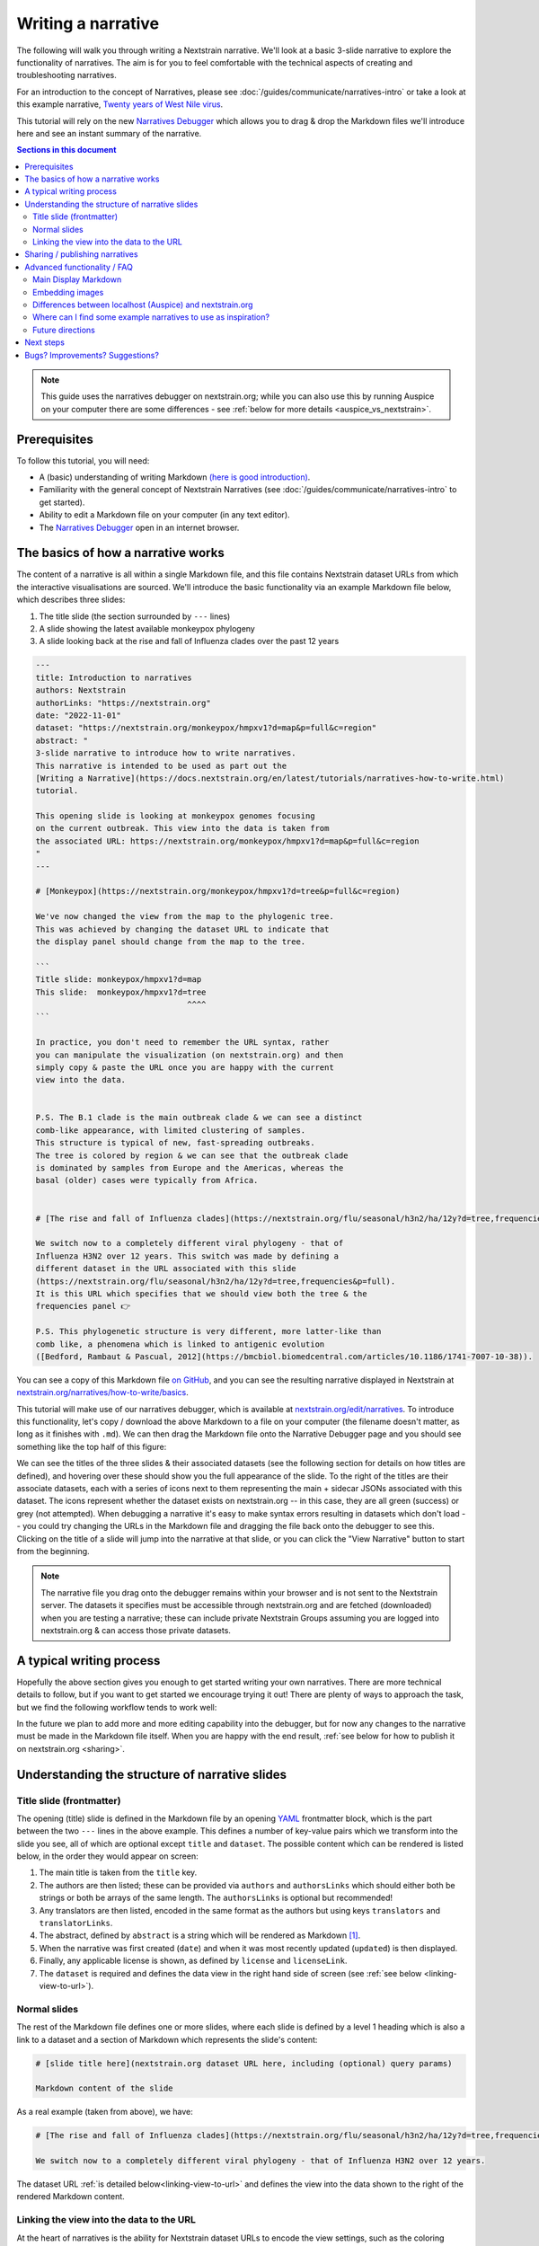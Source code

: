 ===================
Writing a narrative
===================

The following will walk you through writing a Nextstrain narrative.
We'll look at a basic 3-slide narrative to explore the functionality of narratives.
The aim is for you to feel comfortable with the technical aspects of creating
and troubleshooting narratives.


For an introduction to the concept of Narratives, please see :doc:`/guides/communicate/narratives-intro` or take a look at this example narrative,  `Twenty years of West Nile virus <https://nextstrain.org/narratives/twenty-years-of-WNV>`__.

This tutorial will rely on the new `Narratives Debugger <https://nextstrain.org/edit/narratives>`__ which allows you to drag & drop the Markdown files we'll introduce here and see an instant summary of the narrative.

.. contents:: Sections in this document
  :local:
  :depth: 2

.. note::

  This guide uses the narratives debugger on nextstrain.org; while you can also use this by running Auspice on your computer there are some differences - see :ref:`below for more details <auspice_vs_nextstrain>`.


Prerequisites
=============

To follow this tutorial, you will need:

* A (basic) understanding of writing Markdown `(here is good introduction) <https://learnxinyminutes.com/docs/markdown/>`__.
* Familiarity with the general concept of Nextstrain Narratives (see :doc:`/guides/communicate/narratives-intro` to get started).
* Ability to edit a Markdown file on your computer (in any text editor).
* The `Narratives Debugger <https://nextstrain.org/edit/narratives>`__ open in an internet browser.

The basics of how a narrative works
===================================

The content of a narrative is all within a single Markdown file, and this file contains Nextstrain dataset URLs from which the interactive visualisations are sourced.
We'll introduce the basic functionality via an example Markdown file below, which describes three slides:

1. The title slide (the section surrounded by ``---`` lines)
2. A slide showing the latest available monkeypox phylogeny
3. A slide looking back at the rise and fall of Influenza clades over the past 12 years

.. _example:

.. code-block:: markdown

  ---
  title: Introduction to narratives
  authors: Nextstrain
  authorLinks: "https://nextstrain.org"
  date: "2022-11-01"
  dataset: "https://nextstrain.org/monkeypox/hmpxv1?d=map&p=full&c=region"
  abstract: "
  3-slide narrative to introduce how to write narratives.
  This narrative is intended to be used as part out the
  [Writing a Narrative](https://docs.nextstrain.org/en/latest/tutorials/narratives-how-to-write.html)
  tutorial. 

  This opening slide is looking at monkeypox genomes focusing
  on the current outbreak. This view into the data is taken from
  the associated URL: https://nextstrain.org/monkeypox/hmpxv1?d=map&p=full&c=region
  "
  ---
  
  # [Monkeypox](https://nextstrain.org/monkeypox/hmpxv1?d=tree&p=full&c=region)

  We've now changed the view from the map to the phylogenic tree.
  This was achieved by changing the dataset URL to indicate that
  the display panel should change from the map to the tree.

  ```
  Title slide: monkeypox/hmpxv1?d=map
  This slide:  monkeypox/hmpxv1?d=tree
                                  ^^^^
  ```

  In practice, you don't need to remember the URL syntax, rather
  you can manipulate the visualization (on nextstrain.org) and then
  simply copy & paste the URL once you are happy with the current
  view into the data.


  P.S. The B.1 clade is the main outbreak clade & we can see a distinct
  comb-like appearance, with limited clustering of samples.
  This structure is typical of new, fast-spreading outbreaks.
  The tree is colored by region & we can see that the outbreak clade
  is dominated by samples from Europe and the Americas, whereas the
  basal (older) cases were typically from Africa.


  # [The rise and fall of Influenza clades](https://nextstrain.org/flu/seasonal/h3n2/ha/12y?d=tree,frequencies&p=full)

  We switch now to a completely different viral phylogeny - that of
  Influenza H3N2 over 12 years. This switch was made by defining a
  different dataset in the URL associated with this slide
  (https://nextstrain.org/flu/seasonal/h3n2/ha/12y?d=tree,frequencies&p=full).
  It is this URL which specifies that we should view both the tree & the
  frequencies panel 👉

  P.S. This phylogenetic structure is very different, more latter-like than
  comb like, a phenomena which is linked to antigenic evolution
  ([Bedford, Rambaut & Pascual, 2012](https://bmcbiol.biomedcentral.com/articles/10.1186/1741-7007-10-38)).


You can see a copy of this Markdown file `on GitHub <https://github.com/nextstrain/narratives/blob/master/how-to-write_basics.md>`__, and you can see the resulting narrative displayed in Nextstrain at `nextstrain.org/narratives/how-to-write/basics <https://nextstrain.org/narratives/how-to-write/basics>`__.


This tutorial will make use of our narratives debugger, which is available at `nextstrain.org/edit/narratives <https://nextstrain.org/edit/narratives>`__.
To introduce this functionality, let's copy / download the above Markdown to a file on your computer (the filename doesn't matter, as long as it finishes with ``.md``).
We can then drag the Markdown file onto the Narrative Debugger page and you should see something like the top half of this figure:


.. image :: ../images/narratives_debugger_screenshot.jpg
   :alt: Screenshot of the example narrative loaded in the narratives debugger and a preview of the opening slide


We can see the titles of the three slides & their associated datasets (see the following section for details on how titles are defined), and hovering over these should show you the full appearance of the slide.
To the right of the titles are their associate datasets, each with a series of icons next to them representing the main + sidecar JSONs associated with this dataset.
The icons represent whether the dataset exists on nextstrain.org -- in this case, they are all green (success) or grey (not attempted).
When debugging a narrative it's easy to make syntax errors resulting in datasets which don't load -- you could try changing the URLs in the Markdown file and dragging the file back onto the debugger to see this.
Clicking on the title of a slide will jump into the narrative at that slide, or you can click the "View Narrative" button to start from the beginning.


.. note::

  The narrative file you drag onto the debugger remains within your browser and is not sent to the Nextstrain server.
  The datasets it specifies must be accessible through nextstrain.org and are fetched (downloaded) when you are testing a narrative; these can include private Nextstrain Groups assuming you are logged into nextstrain.org & can access those private datasets.



A typical writing process
=========================

Hopefully the above section gives you enough to get started writing your own narratives.
There are more technical details to follow, but if you want to get started we encourage trying it out!
There are plenty of ways to approach the task, but we find the following workflow tends to work well:


.. graphviz::
    :align: center

    strict digraph {
        node [
            fontname="Lato, 'Helvetica Neue', sans-serif"
        ]
        edge [
            fontname="Lato, 'Helvetica Neue', sans-serif"
        ]
        rankdir="LR";
        auspice [shape="tab" style="filled" fillcolor="#c7e9b4" label="nextstrain.org/...\nto choose desired \nview of data"]
        md [shape="note" style="filled" fillcolor="#41b6c4" label="Narrative file\nwe are writing\n(Markdown)"]
        debugger [shape="tab" style="filled" fontcolor="white" fillcolor="#225ea8" label="Narratives debugger\nto test narrative\nas we go"]
        
        auspice -> md [label="copy\nURL" fontcolor="#7fcdbb" fillcolor="#7fcdbb" color="#7fcdbb"]
        md -> auspice [label="repeat" fontcolor="#7fcdbb" fillcolor="#7fcdbb" color="#7fcdbb" splines=curved]
        md -> debugger [label="drag &\ndrop" fontcolor="#1d91c0" fillcolor="#1d91c0" color="#1d91c0"]
        debugger -> md [label="repeat" fontcolor="#1d91c0" fillcolor="#1d91c0" color="#1d91c0" splines=curved]
    }

In the future we plan to add more and more editing capability into the debugger, but for now any changes to the narrative must be made in the Markdown file itself.
When you are happy with the end result, :ref:`see below for how to publish it on nextstrain.org <sharing>`.



Understanding the structure of narrative slides
===================================================


Title slide (frontmatter)
-------------------------

The opening (title) slide is defined in the Markdown file by an opening `YAML <https://learnxinyminutes.com/docs/yaml/>`__ frontmatter block, which is the part between the two ``---`` lines in the above example.
This defines a number of key-value pairs which we transform into the slide you see, all of which are optional except ``title`` and ``dataset``.
The possible content which can be rendered is listed below, in the order they would appear on screen:

#. The main title is taken from the ``title`` key.
#. The authors are then listed; these can be provided via ``authors`` and ``authorsLinks`` which should either both be strings or both be arrays of the same length. The ``authorsLinks`` is optional but recommended!
#. Any translators are then listed, encoded in the same format as the authors but using keys ``translators`` and ``translatorLinks``.
#. The abstract, defined by ``abstract`` is a string which will be rendered as Markdown [#f1]_.
#. When the narrative was first created (``date``) and when it was most recently updated (``updated``) is then displayed.
#. Finally, any applicable license is shown, as defined by ``license`` and ``licenseLink``.
#. The ``dataset`` is required and defines the data view in the right hand side of screen (see :ref:`see below <linking-view-to-url>`).


Normal slides
-------------

The rest of the Markdown file defines one or more slides, where each slide is defined by a level 1 heading which is also a link to a dataset and a section of Markdown which represents the slide's content:


.. code-block:: markdown

  # [slide title here](nextstrain.org dataset URL here, including (optional) query params)

  Markdown content of the slide

As a real example (taken from above), we have:

.. code-block:: markdown

  # [The rise and fall of Influenza clades](https://nextstrain.org/flu/seasonal/h3n2/ha/12y?d=tree,frequencies&p=full)

  We switch now to a completely different viral phylogeny - that of Influenza H3N2 over 12 years.


The dataset URL :ref:`is detailed below<linking-view-to-url>` and defines the view into the data shown to the right of the rendered Markdown content.

.. _linking-view-to-url:

Linking the view into the data to the URL
-----------------------------------------

At the heart of narratives is the ability for Nextstrain dataset URLs to encode the view settings, such as the coloring used, via the `URL query <https://en.wikipedia.org/wiki/Query_string>`__.  
You can see this in action by changing the view settings of a dataset on nextstrain.org and observing the URL query changing.
The available query parameters are detailed in Auspice's :doc:`auspice:advanced-functionality/view-settings` docs, however in most cases it's easier to manipulate the visualisation in-browser and then copy the resulting URL into your narrative.

Using our example narrative introduced :ref:`above<example>` we can see that the three slides use the following dataset URLs:

#. https://nextstrain.org/monkeypox/hmpxv1?d=map&p=full&c=region
#. https://nextstrain.org/monkeypox/hmpxv1?d=tree&p=full&c=region
#. https://nextstrain.org/flu/seasonal/h3n2/ha/12y?d=tree,frequencies&p=full

The only difference between 1 & 2 is the change from ``d=map`` to ``d=tree`` and so when we change between these slides in the narrative we simply change the map for the tree panel (or vice versa). Slide 3 uses a different dataset, and specifies both the tree and frequency panels.




.. _sharing:

Sharing / publishing narratives
===============================

There are a number of ways you can share the narrative further, including public and private options.
Please see :doc:`/guides/share/index` for more details.

For a temporary, ad-hoc solution while writing narratives, you could share the Markdown file and then drag it onto the debugger each time!


Advanced functionality / FAQ
============================


Main Display Markdown
---------------------

It's possible to replace the right-hand side view into the data with a full page Markdown rendering, which is useful for adding a large image in a narrative etc. This is done via a specific code fence within the Markdown content of a slide:

.. code-block:: markdown

  # [slide title](dataset URL)

  Slide content rendered in the left-hand sidebar (as normal)

  ```auspiceMainDisplayMarkdown

  Markdown content rendered in the right-hand pane of the display, where the dataset would normally be.

  _Note that the dataset URL is still required, although unused._

  ```

Embedding images
----------------

Publicaly accessible images can be embedded using normal Markdown syntax, for example using `this SEM photo of Yersinia Pestis <https://commons.wikimedia.org/wiki/File:Yersinia_pestis.jpg>`__:

.. code-block:: markdown

  ### Here's a SEM photo of Y. pestis

  ![Y pestis SEM](https://upload.wikimedia.org/wikipedia/commons/thumb/d/d0/Yersinia_pestis.jpg/800px-Yersinia_pestis.jpg)


If the image is not publicly accessible via a URL, you can also embed it in the Markdown file itself using base64 encoding [#f2]_ (see `here <https://www.base64-image.de/>`__ for a drag-and-drop utility to convert images to base64):

.. code-block:: markdown

  ![alt text](data:image/png;base64,<image-in-base64-encoding>)

.. _auspice_vs_nextstrain:

Differences between localhost (Auspice) and nextstrain.org
----------------------------------------------------------

It's possible to run a local instance of Auspice (the phylogenetic visualisation app used in nextstrain.org) and view narratives locally, however there are some differences between this and nextstrain.org which are really easy to get tripped up on!
Specifically the hostname is *not* used -- only the pathname is used, and the way the dataset pathname is interpreted is different: Auspice can only access datasets on your computer (in the directory you supply via ``--datasetDir``) whereas nextstrain.org accesses data from :doc:`a range of places </guides/share/index>`.

The following example of a narrative slide may make this difference clearer:

.. code-block:: markdown

  # [Which dataset is this?](https://nextstrain.org/community/inrb-drc/ebola-nord-kivu)

  The dataset displayed here differs if you run it on localhost (auspice)
  or through nextstrain.org.

  When viewed on nextstrain.org this dataset is sourced from
  [this GitHub repository](https://github.com/inrb-drc/ebola-nord-kivu)
  as it is using our
  [community sharing functionality](https://docs.nextstrain.org/en/latest/guides/share/community-builds.html).

  To work when running on auspice locally, we would need to have a dataset
  with the following filename: `community_inrb-drc_ebola-nord-kivu.json`.



This complexity encouraged us to build the interactive debugger we have used in this tutorial and we encourage to use that approach rather than developing your narratives using Auspice locally & then trying to share them through nextstrain.org!


Where can I find some example narratives to use as inspiration?
---------------------------------------------------------------

All of the narratives written by the core Nextstrain team are available in `this GitHub repo <https://github.com/nextstrain/narratives>`__.

Future directions
-----------------

The app used to test narratives is in its infancy.
We hope to incrementally add features such as Markdown editing, changing the dataset view settings, and the ability to publish the narrative to :doc:`Nextstrain Groups </learn/groups/index>`.
The eventual aim is to be able to write & publish an entire narrative from within the app, without needing to know any specifics of the Markdown language behind it.

Next steps
==========

Create your own narrative with:

* One or more datasets that you wish to visualise. These should be accessible via `nextstrain.org <https://nextstrain.org>`__. See :doc:`/guides/share/index` for more information.
* An idea of what you wish to write for each slide (you can always start with a single slide and add more as you go).

Bugs? Improvements? Suggestions?
================================

The debugger (as of November 2022) is in a beta-release phase. Please get in touch if you have suggestions or find bugs!
You can submit an `issue on GitHub <https://github.com/nextstrain/nextstrain.org/>`__ or make a post on our `discussion forum <https://discussion.nextstrain.org/>`__.




--------------

.. rubric:: Footnotes

.. [#f1] The provided string is actually rendered as ``### <abstract>``, so the first line will appear as a h3 heading!
  Multiple line strings are possible in YAML and we suggest using these.

.. [#f2] This isn't great from a file-size point of view, and the Markdown file isn't nice to look at itself, but it gets around the problem of where to store images by embedding them in the file itself.
